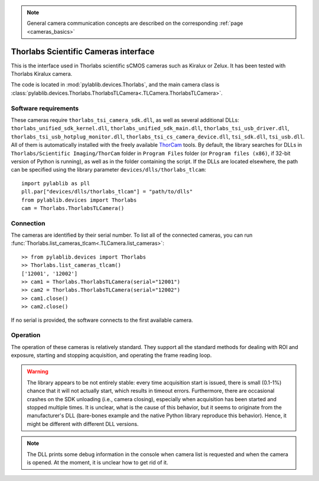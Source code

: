 .. _cameras_thorlabs_tlcamera:

.. note::
    General camera communication concepts are described on the corresponding :ref:`page <cameras_basics>`

Thorlabs Scientific Cameras interface
====================================================

This is the interface used in Thorlabs scientific sCMOS cameras such as Kiralux or Zelux. It has been tested with Thorlabs Kiralux camera.

The code is located in :mod:`pylablib.devices.Thorlabs`, and the main camera class is :class:`pylablib.devices.Thorlabs.ThorlabsTLCamera<.TLCamera.ThorlabsTLCamera>`.

Software requirements
-----------------------

These cameras require ``thorlabs_tsi_camera_sdk.dll``, as well as several additional DLLs: ``thorlabs_unified_sdk_kernel.dll``, ``thorlabs_unified_sdk_main.dll``, ``thorlabs_tsi_usb_driver.dll``, ``thorlabs_tsi_usb_hotplug_monitor.dll``, ``thorlabs_tsi_cs_camera_device.dll``, ``tsi_sdk.dll``, ``tsi_usb.dll``. All of them is automatically installed with the freely available `ThorCam <https://www.thorlabs.com/software_pages/ViewSoftwarePage.cfm?Code=ThorCam>`__ tools. By default, the library searches for DLLs in ``Thorlabs/Scientific Imaging/ThorCam`` folder in ``Program Files`` folder (or ``Program files (x86)``, if 32-bit version of Python is running), as well as in the folder containing the script. If the DLLs are located elsewhere, the path can be specified using the library parameter ``devices/dlls/thorlabs_tlcam``::

    import pylablib as pll
    pll.par["devices/dlls/thorlabs_tlcam"] = "path/to/dlls"
    from pylablib.devices import Thorlabs
    cam = Thorlabs.ThorlabsTLCamera()


Connection
-----------------------

The cameras are identified by their serial number. To list all of the connected cameras, you can run :func:`Thorlabs.list_cameras_tlcam<.TLCamera.list_cameras>`::

    >> from pylablib.devices import Thorlabs
    >> Thorlabs.list_cameras_tlcam()
    ['12001', '12002']
    >> cam1 = Thorlabs.ThorlabsTLCamera(serial="12001")
    >> cam2 = Thorlabs.ThorlabsTLCamera(serial="12002")
    >> cam1.close()
    >> cam2.close()

If no serial is provided, the software connects to the first available camera.

Operation
------------------------

The operation of these cameras is relatively standard. They support all the standard methods for dealing with ROI and exposure, starting and stopping acquisition, and operating the frame reading loop.

.. warning::
    The library appears to be not entirely stable: every time acquisition start is issued, there is small (0.1-1%) chance that it will not actually start, which results in timeout errors. Furthermore, there are occasional crashes on the SDK unloading (i.e., camera closing), especially when acquisition has been started and stopped multiple times. It is unclear, what is the cause of this behavior, but it seems to originate from the manufacturer's DLL (bare-bones example and the native Python library reproduce this behavior). Hence, it might be different with different DLL versions.

.. note::
    The DLL prints some debug information in the console when camera list is requested and when the camera is opened. At the moment, it is unclear how to get rid of it.
